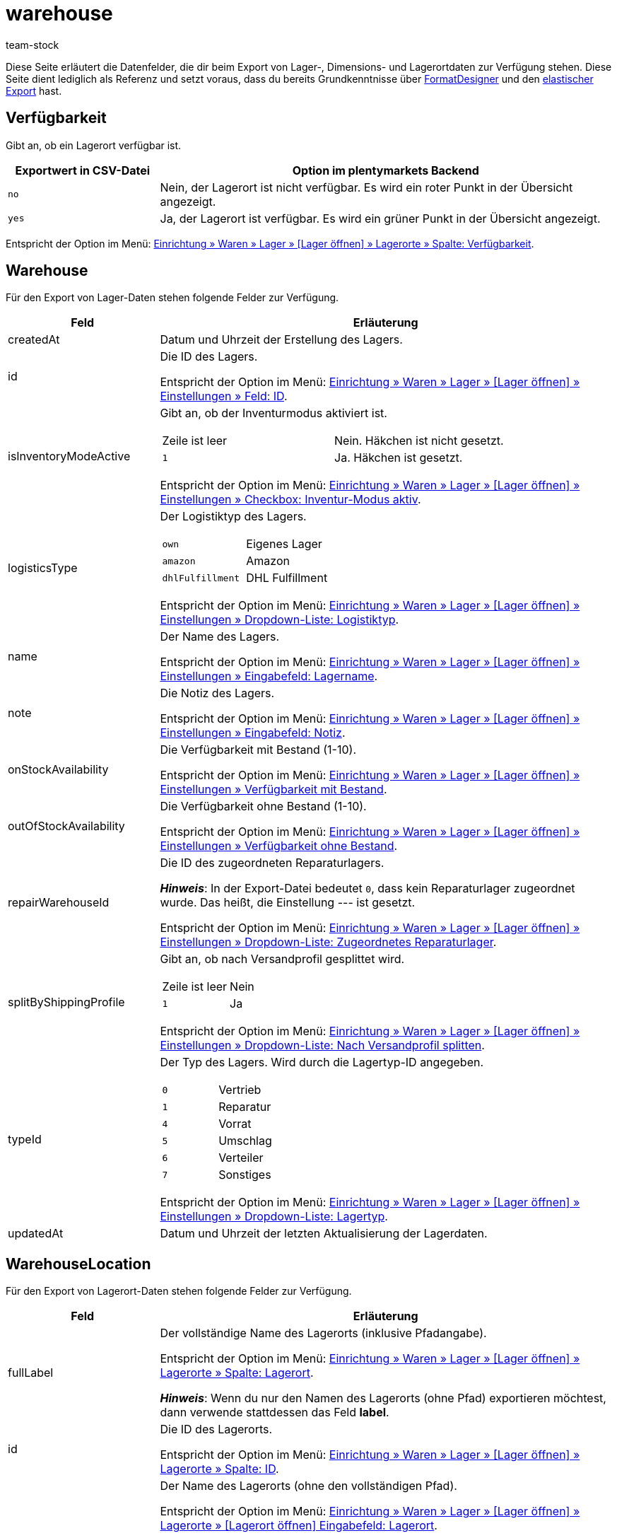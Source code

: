 = warehouse
:keywords: FormatDesigner, Format-Typen, Export, Daten exportieren, Lager, Lagerdaten, Lager exportieren, Lagerdaten exportieren
:description: FormatDesigner: Lagerdaten können aus plentymarkets exportiert werden. Diese Seite dient als Referenz und listet die dafür verfügbaren Datenfelder.
:page-aliases: lager.adoc
:author: team-stock

Diese Seite erläutert die Datenfelder, die dir beim Export von Lager-, Dimensions- und Lagerortdaten zur Verfügung stehen.
Diese Seite dient lediglich als Referenz und setzt voraus, dass du bereits Grundkenntnisse über xref:daten:FormatDesigner.adoc#[FormatDesigner] und den xref:daten:elastischer-export.adoc#[elastischer Export] hast.

[#50]
== Verfügbarkeit

Gibt an, ob ein Lagerort verfügbar ist.

[cols="1,3a"]
|===
|Exportwert in CSV-Datei |Option im plentymarkets Backend

| `no`
| Nein, der Lagerort ist nicht verfügbar.
Es wird ein roter Punkt in der Übersicht angezeigt.

| `yes`
| Ja, der Lagerort ist verfügbar.
Es wird ein grüner Punkt in der Übersicht angezeigt.

|===

Entspricht der Option im Menü: xref:warenwirtschaft:lager-einrichten.adoc#500[Einrichtung » Waren » Lager » [Lager öffnen\] » Lagerorte » Spalte: Verfügbarkeit].


[#400]
== Warehouse

Für den Export von Lager-Daten stehen folgende Felder zur Verfügung.

[cols="1,3a"]
|===
|Feld |Erläuterung

|createdAt
|Datum und Uhrzeit der Erstellung des Lagers.

|id
|Die ID des Lagers.

Entspricht der Option im Menü: xref:warenwirtschaft:lager-einrichten.adoc#300[Einrichtung » Waren » Lager » [Lager öffnen\] » Einstellungen » Feld: ID].

|isInventoryModeActive
|Gibt an, ob der Inventurmodus aktiviert ist.

[cols="1,1"]
!===

!Zeile ist leer
!Nein. Häkchen ist nicht gesetzt.

!`1`
!Ja. Häkchen ist gesetzt.

!===

Entspricht der Option im Menü: xref:warenwirtschaft:lager-einrichten.adoc#300[Einrichtung » Waren » Lager » [Lager öffnen\] » Einstellungen » Checkbox: Inventur-Modus aktiv].

|logisticsType
|Der Logistiktyp des Lagers.

[cols="1,1"]
!===

!`own`
!Eigenes Lager

!`amazon`
!Amazon

!`dhlFulfillment`
!DHL Fulfillment

!===

Entspricht der Option im Menü: xref:warenwirtschaft:lager-einrichten.adoc#300[Einrichtung » Waren » Lager » [Lager öffnen\] » Einstellungen » Dropdown-Liste: Logistiktyp].

|name
|Der Name des Lagers.

Entspricht der Option im Menü: xref:warenwirtschaft:lager-einrichten.adoc#300[Einrichtung » Waren » Lager » [Lager öffnen\] » Einstellungen » Eingabefeld: Lagername].

|note
|Die Notiz des Lagers.

Entspricht der Option im Menü: xref:warenwirtschaft:lager-einrichten.adoc#300[Einrichtung » Waren » Lager » [Lager öffnen\] » Einstellungen » Eingabefeld: Notiz].

|onStockAvailability
|Die Verfügbarkeit mit Bestand (1-10).

Entspricht der Option im Menü: xref:warenwirtschaft:lager-einrichten.adoc#300[Einrichtung » Waren » Lager » [Lager öffnen\] » Einstellungen » Verfügbarkeit mit Bestand].

|outOfStockAvailability
|Die Verfügbarkeit ohne Bestand (1-10).

Entspricht der Option im Menü: xref:warenwirtschaft:lager-einrichten.adoc#300[Einrichtung » Waren » Lager » [Lager öffnen\] » Einstellungen » Verfügbarkeit ohne Bestand].

|repairWarehouseId
|Die ID des zugeordneten Reparaturlagers.

*_Hinweis_*:
In der Export-Datei bedeutet `0`, dass kein Reparaturlager zugeordnet wurde.
Das heißt, die Einstellung --- ist gesetzt.

Entspricht der Option im Menü: xref:warenwirtschaft:lager-einrichten.adoc#300[Einrichtung » Waren » Lager » [Lager öffnen\] » Einstellungen » Dropdown-Liste: Zugeordnetes Reparaturlager].

|splitByShippingProfile
|Gibt an, ob nach Versandprofil gesplittet wird.

[cols="1,1"]
!===

!Zeile ist leer
!Nein

!`1`
!Ja

!===

Entspricht der Option im Menü: xref:warenwirtschaft:lager-einrichten.adoc#300[Einrichtung » Waren » Lager » [Lager öffnen\] » Einstellungen » Dropdown-Liste: Nach Versandprofil splitten].

|typeId
|Der Typ des Lagers.
Wird durch die Lagertyp-ID angegeben.

[cols="1,1"]
!===

!`0`
!Vertrieb

!`1`
!Reparatur

!`4`
!Vorrat

!`5`
!Umschlag

!`6`
!Verteiler

!`7`
!Sonstiges
!===

Entspricht der Option im Menü: xref:warenwirtschaft:lager-einrichten.adoc#300[Einrichtung » Waren » Lager » [Lager öffnen\] » Einstellungen » Dropdown-Liste: Lagertyp].

|updatedAt
|Datum und Uhrzeit der letzten Aktualisierung der Lagerdaten.

|===

[#100]
== WarehouseLocation

Für den Export von Lagerort-Daten stehen folgende Felder zur Verfügung.

[cols="1,3a"]
|===
|Feld |Erläuterung

|fullLabel
|Der vollständige Name des Lagerorts (inklusive Pfadangabe).

Entspricht der Option im Menü: xref:warenwirtschaft:lager-einrichten.adoc#500[Einrichtung » Waren » Lager » [Lager öffnen\] » Lagerorte » Spalte: Lagerort].

*_Hinweis_*:
Wenn du nur den Namen des Lagerorts (ohne Pfad) exportieren möchtest, dann verwende stattdessen das Feld *label*.

|id
|Die ID des Lagerorts.

Entspricht der Option im Menü: xref:warenwirtschaft:lager-einrichten.adoc#500[Einrichtung » Waren » Lager » [Lager öffnen\] » Lagerorte » Spalte: ID].

|label
|Der Name des Lagerorts (ohne den vollständigen Pfad).

Entspricht der Option im Menü: xref:warenwirtschaft:lager-einrichten.adoc#500[Einrichtung » Waren » Lager » [Lager öffnen\] » Lagerorte » [Lagerort öffnen\] Eingabefeld: Lagerort].

*_Beispiel_*:
Wenn der vollständige Pfad des Lagerorts H2:R1:SL4 lautet, dann ist der Name des Lagerorts SL4.

*_Hinweis_*:
Wenn du den vollständigen Pfad des Lagerorts exportieren möchtest, dann verwende stattdessen das Feld *fullLabel*.

|levelId
|Die ID der Ebene.
Das heißt, die ID der Dimension, die direkt vor dem Lagerort steht.

*_Beispiel_*:
Wenn der vollständige Pfad des Lagerorts H2:R1:SL4 lautet, dann ist die Ebene R1.
Nutze dieses Feld, um die ID von R1 zu exportieren, z.B. "4762".

Entspricht der Option im Menü: *Einrichtung » Waren » Lager » [Lager öffnen] » Lagerorte » Struktur » [Ebene öffnen] » Feld: ID*.

|notes
|Die Notiz des Lagerorts.

Entspricht der Option im Menü: xref:warenwirtschaft:lager-einrichten.adoc#500[Einrichtung » Waren » Lager » [Lager öffnen\] » Lagerorte » [Lagerort öffnen\] Eingabefeld: Notizen].

|position
|Die Position des Lagerorts.

Entspricht der Option im Menü: xref:warenwirtschaft:lager-einrichten.adoc#500[Einrichtung » Waren » Lager » [Lager öffnen\] » Lagerorte » Spalte: Position].

|purposeKey
|Der Zweck des Lagerorts.

Entspricht der Option im Menü: xref:warenwirtschaft:lager-einrichten.adoc#500[Einrichtung » Waren » Lager » [Lager öffnen\] » Lagerorte » Spalte: Zweck].

|statusKey
|Der Status des Lagerorts.

Entspricht der Option im Menü: xref:warenwirtschaft:lager-einrichten.adoc#500[Einrichtung » Waren » Lager » [Lager öffnen\] » Lagerorte » Spalte: Status].

|===

[#300]
== WarehouseLocationDimension

Für den Export von Dimensions-Daten stehen folgende Felder zur Verfügung.

[TIP]
.Welche Dimension soll exportiert werden?
====
Klicke auf icon:sign-in[role="darkGrey"] und entscheide, welche Dimension exportiert werden soll.
Wenn du die Option *storage_location_parent* wählst, dann wird die Dimension exportiert, die direkt vor dem Lagerort steht.
Beispiel: Wenn der Lagerort unter dem Pfad "Regal:Boden:Lagerort" liegt, dann wird die Dimension "Boden" exportiert.
====

[cols="1,3a"]
|===
|Feld |Erläuterung

|displayInName
|Gibt an, ob die Dimension im Lagerortnamen angezeigt wird.

[cols="1,1"]
!===

!Zeile ist leer
!Nein. Häkchen ist nicht gesetzt.

!`1`
!Ja. Häkchen ist gesetzt.

!===

Entspricht der Option im Menü: xref:warenwirtschaft:lager-einrichten.adoc#400[Einrichtung » Waren » Lager » [Lager öffnen\] » Dimensionen » Checkbox: Im Namen anzeigen].

|id
|Die interne ID der Dimension.

|isActiveForPickupPath
|Gibt an, ob die Dimension für den Laufweg berücksichtigt wird.

[cols="1,1"]
!===

!Zeile ist leer
!Nein. Häkchen ist nicht gesetzt.

!`1`
!Ja. Häkchen ist gesetzt.

!===

Entspricht der Option im Menü: xref:warenwirtschaft:lager-einrichten.adoc#400[Einrichtung » Waren » Lager » [Lager öffnen\] » Dimensionen » Checkbox: Position für Laufweg berücksichtigen].

|level
|Das Level der Dimension.

Entspricht der Option im Menü: xref:warenwirtschaft:lager-einrichten.adoc#400[Einrichtung » Waren » Lager » [Lager öffnen\] » Dimensionen » Level].

|name
|Der Name der Dimension.

Entspricht der Option im Menü: xref:warenwirtschaft:lager-einrichten.adoc#400[Einrichtung » Waren » Lager » [Lager öffnen\] » Dimensionen » Name].

|parentId
|Die ID der übergeordneten Dimension.

*_Hinweis_*: Wenn dies die höchste Dimension ist, bleibt die Zeile leer.

|separator
|Das Trennzeichen der Dimension.

Entspricht der Option im Menü: xref:warenwirtschaft:lager-einrichten.adoc#400[Einrichtung » Waren » Lager » [Lager öffnen\] » Dimensionen » Dropdown-Liste: Trenner].

|shortcut
|Das Präfix der Dimension.

Entspricht der Option im Menü: xref:warenwirtschaft:lager-einrichten.adoc#400[Einrichtung » Waren » Lager » [Lager öffnen\] » Dimensionen » Eingabefeld: Präfix].

|warehouseId
|Die ID des Lagers.

Entspricht der Option im Menü: xref:warenwirtschaft:lager-einrichten.adoc#300[Einrichtung » Waren » Lager » [Lager öffnen\] » Einstellungen » Feld: ID].

|===

[#200]
== WarehouseLocationLevel

Für den Export von Lagerortebenen stehen folgende Felder zur Verfügung.

[TIP]
.Welche Ebene soll exportiert werden?
====
Klicke auf icon:sign-in[role="darkGrey"] und entscheide, welche Ebene exportiert werden soll.
Wenn du die Option *storage_location_parent* wählst, dann wird die Ebene exportiert, die direkt vor dem Lagerort steht.
Beispiel: Wenn der Lagerort unter dem Pfad "Regal:Boden:Lagerort" liegt, dann wird die Ebene "Boden" exportiert.
====

[cols="1,3a"]
|===
|Feld |Erläuterung

|dimensionId
|Die interne ID der Dimension.

|id
|Die ID der Ebene.
Dies ist die Ebene direkt vor dem Lagerort.

*_Beispiel_*:
Wenn der vollständige Pfad des Lagerorts H2:R1:SL4 lautet, dann ist die Ebene R1.
Nutze dieses Feld, um die ID von R1 zu exportieren, z.B. "4762".

Entspricht der Option im Menü: *Einrichtung » Waren » Lager » [Lager öffnen] » Lagerorte » Struktur » [Ebene öffnen] » Feld: ID*.

|name
|Der Name der Ebene.
Dies ist die Ebene direkt vor dem Lagerort.

*_Beispiel_*:
Wenn der vollständige Pfad des Lagerorts H2:R1:SL4 lautet, dann ist die Ebene R1.
Nutze dieses Feld, um der Name "R1" zu exportieren.

Entspricht der Option im Menü: *Einrichtung » Waren » Lager » [Lager öffnen] » Lagerorte » Struktur » [Ebene öffnen] » Feld: Name*.

|parentId
|Die ID der übergeordneten Ebene.
Dies ist die Ebene zwei Stellen vor dem Lagerort.

*_Beispiel_*:
Wenn der vollständige Pfad des Lagerorts H2:R1:SL4 lautet, dann ist die übergeordnete Ebene H2.
Nutze dieses Feld, um die ID von H2 zu exportieren, z.B. "178".

Entspricht der Option im Menü: *Einrichtung » Waren » Lager » [Lager öffnen] » Lagerorte » Struktur » [Ebene öffnen] » Feld: ID*.

|pathName
|Der Pfad des Lagerorts (ohne Lagerortname).

*_Beispiel_*: Wenn der vollständige Pfad des Lagerorts H2:R1:SL4 lautet, dann ist der Pfad H2:R1:

Entspricht der Option im Menü: *Einrichtung » Waren » Lager » [Lager öffnen] » Lagerorte » [Lagerort öffnen] » Feld: Name*.

|position
|Die Position der Ebene.

Entspricht der Option im Menü: *Einrichtung » Waren » Lager » [Lager öffnen] » Lagerorte » Spalte: Position*.

|type
|Der Typ der Ebene.

|===

[#500]
== custom_value

Für den Export von eigenen Werten stehen die in <<tabelle-felder-lager-eigene-werte>> aufgelisteten Felder zur Verfügung.

[[tabelle-felder-lager-eigene-werte]]
.Felder für Export von eigenen Werten
[cols="1,3"]
|===
|Feld |Erläuterung

|custom_value
|Eigener Wert
|===

[#600]
== date
Für den Export des aktuellen Datums steht das in <<tabelle-feld-datum>> aufgeführte Feld zur Verfügung. Für weitere Informationen siehe link:http://php.net/manual/de/function.date.php[hier^].

[[tabelle-feld-datum]]
.Feld für Export des aktuellen Datums
[cols="1,3"]
|===
|Feld |Erläuterung

|date
|Aktuelles Datum
|===
